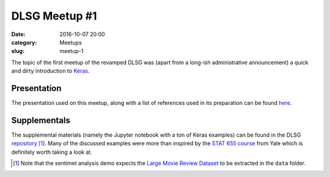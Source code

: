 DLSG Meetup #1
###############

:date: 2016-10-07 20:00
:category: Meetups
:slug: meetup-1

The topic of the first meetup of the revamped DLSG was (apart from a
long-ish administrative announcement) a quick and dirty introduction to
`Keras <https://keras.io>`_.

Presentation
============

The presentation used on this meetup, along with a list of references used
in its preparation can be found `here
<https://v9tgvr7zkle0k6wneymp.mrshu.sandcats.io/index.html#/>`_.

Supplementals
=============

The supplemental materials (namely the Jupyter notebook with a ton of Keras
examples) can be found in the DLSG `repository
<http://github.com/NaiveNeuron/dlsg/>`_ [#fn1]_. Many of the discussed
examples were more than inspired by the `STAT 655 course
<http://euler.stat.yale.edu/~tba3/stat665/>`_ from Yale which is definitely
worth taking a look at.


.. [#fn1] Note that the sentimet analysis demo expects the
          `Large Movie Review Dataset <http://ai.stanford.edu/~amaas/data/sentiment/>`_
          to be extracted in the ``data`` folder.
